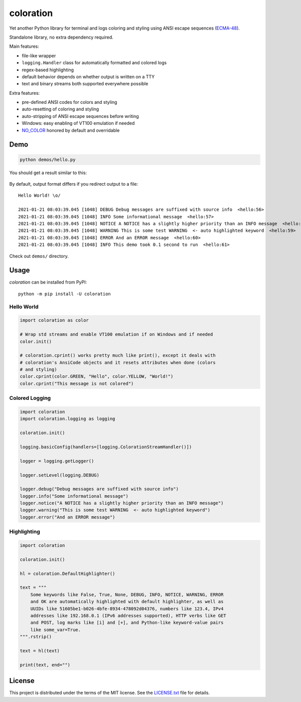 ==========
coloration
==========

Yet another Python library for terminal and logs coloring and styling using ANSI
escape sequences (`ECMA-48`_).

Standalone library, no extra dependency required.

Main features:

* file-like wrapper
* ``logging.Handler`` class for automatically formatted and colored logs
* regex-based highlighting
* default behavior depends on whether output is written on a TTY
* text and binary streams both supported everywhere possible

Extra features:

* pre-defined ANSI codes for colors and styling
* auto-resetting of coloring and styling
* auto-stripping of ANSI escape sequences before writing
* Windows: easy enabling of VT100 emulation if needed
* `NO_COLOR <https://no-color.org/>`_ honored by default and overridable


Demo
====

.. code-block::

    python demos/hello.py


You should get a result similar to this:

.. figure:: demos/hello.png
    :align: center


By default, output format differs if you redirect output to a file::

    Hello World! \o/

    2021-01-21 08:03:39.045 [1048] DEBUG Debug messages are suffixed with source info  <hello:56>
    2021-01-21 08:03:39.045 [1048] INFO Some informational message  <hello:57>
    2021-01-21 08:03:39.045 [1048] NOTICE A NOTICE has a slightly higher priority than an INFO message  <hello:58>
    2021-01-21 08:03:39.045 [1048] WARNING This is some test WARNING  <- auto highlighted keyword  <hello:59>
    2021-01-21 08:03:39.045 [1048] ERROR And an ERROR message  <hello:60>
    2021-01-21 08:03:39.045 [1048] INFO This demo took 0.1 second to run  <hello:61>


Check out ``demos/`` directory.


Usage
=====

*coloration* can be installed from PyPI::

    python -m pip install -U coloration


Hello World
-----------

.. code-block:: python

    import coloration as color

    # Wrap std streams and enable VT100 emulation if on Windows and if needed
    color.init()

    # coloration.cprint() works pretty much like print(), except it deals with
    # coloration's AnsiCode objects and it resets attributes when done (colors
    # and styling)
    color.cprint(color.GREEN, "Hello", color.YELLOW, "World!")
    color.cprint("This message is not colored")


Colored Logging
---------------

.. code-block:: python

    import coloration
    import coloration.logging as logging

    coloration.init()

    logging.basicConfig(handlers=[logging.ColorationStreamHandler()])

    logger = logging.getLogger()

    logger.setLevel(logging.DEBUG)

    logger.debug("Debug messages are suffixed with source info")
    logger.info("Some informational message")
    logger.notice("A NOTICE has a slightly higher priority than an INFO message")
    logger.warning("This is some test WARNING  <- auto highlighted keyword")
    logger.error("And an ERROR message")


Highlighting
------------

.. code-block:: python

    import coloration

    coloration.init()

    hl = coloration.DefaultHighlighter()

    text = """
        Some keywords like False, True, None, DEBUG, INFO, NOTICE, WARNING, ERROR
        and OK are automatically highlighted with default highlighter, as well as
        UUIDs like 51605be1-b026-4bfe-8934-478092d04376, numbers like 123.4, IPv4
        addresses like 192.168.0.1 (IPv6 addresses supported), HTTP verbs like GET
        and POST, log marks like [i] and [+], and Python-like keyword-value pairs
        like some_var=True.
    """.rstrip()

    text = hl(text)

    print(text, end="")


License
=======

This project is distributed under the terms of the MIT license.
See the `LICENSE.txt <LICENSE.txt>`_ file for details.


.. _ECMA-48: https://www.ecma-international.org/publications-and-standards/standards/ecma-48/
